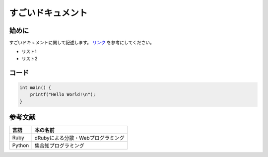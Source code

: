すごいドキュメント
------------------

始めに
======

すごいドキュメントに関して記述します。
`リンク <https://www.google.com>`_ を参考にしてください。

* リスト1
* リスト2

コード
======

.. code-block:: c

   int main() {
       printf("Hello World!\n");
   }

参考文献
========

=========== ==================================
言語        本の名前
=========== ==================================
Ruby        dRubyによる分散・Webプログラミング
Python      集合知プログラミング
=========== ==================================
